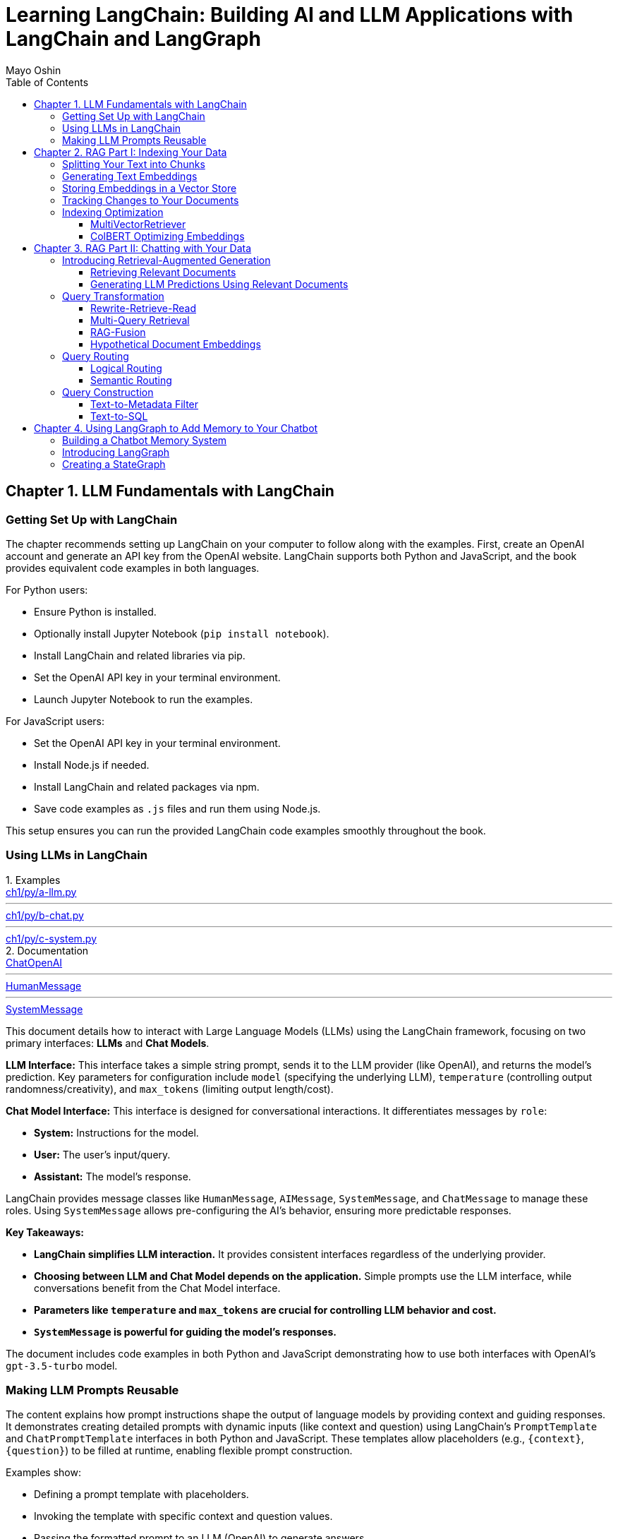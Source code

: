 = Learning LangChain: Building AI and LLM Applications with LangChain and LangGraph
:source-highlighter: coderay
:icons: font
:toc: left
:toclevels: 4
:example-caption:
Mayo Oshin

== Chapter 1. LLM Fundamentals with LangChain

=== Getting Set Up with LangChain

The chapter recommends setting up LangChain on your computer to follow along with the examples. First, create an OpenAI account and generate an API key from the OpenAI website. LangChain supports both Python and JavaScript, and the book provides equivalent code examples in both languages.

For Python users:

- Ensure Python is installed.
- Optionally install Jupyter Notebook (`pip install notebook`).
- Install LangChain and related libraries via pip.
- Set the OpenAI API key in your terminal environment.
- Launch Jupyter Notebook to run the examples.

For JavaScript users:

- Set the OpenAI API key in your terminal environment.
- Install Node.js if needed.
- Install LangChain and related packages via npm.
- Save code examples as `.js` files and run them using Node.js.

This setup ensures you can run the provided LangChain code examples smoothly throughout the book.

=== Using LLMs in LangChain

.Examples
====
++++
<a href="https://github.com/langchain-ai/learning-langchain/blob/master/ch1/py/a-llm.py" target="_blank">
ch1/py/a-llm.py</a>
++++

---
++++
<a href="https://github.com/langchain-ai/learning-langchain/blob/master/ch1/py/b-chat.py" target="_blank">
ch1/py/b-chat.py</a>
++++

---
++++
<a href="https://github.com/langchain-ai/learning-langchain/blob/master/ch1/py/c-system.py" target="_blank">
ch1/py/c-system.py</a>
++++
====

.Documentation
====
++++
<a href="https://python.langchain.com/api_reference/openai/chat_models/langchain_openai.chat_models.base.ChatOpenAI.html" target="_blank">
ChatOpenAI</a>
++++

---
++++
<a href="https://python.langchain.com/api_reference/core/messages/langchain_core.messages.human.HumanMessage.html" target="_blank">
HumanMessage</a>
++++

---
++++
<a href="https://python.langchain.com/api_reference/core/messages/langchain_core.messages.system.SystemMessage.html" target="_blank">
SystemMessage</a>
++++
====


This document details how to interact with Large Language Models (LLMs) using the LangChain framework, focusing on two primary interfaces: **LLMs** and **Chat Models**.

**LLM Interface:** This interface takes a simple string prompt, sends it to the LLM provider (like OpenAI), and returns the model's prediction.  Key parameters for configuration include `model` (specifying the underlying LLM), `temperature` (controlling output randomness/creativity), and `max_tokens` (limiting output length/cost).

**Chat Model Interface:** This interface is designed for conversational interactions. It differentiates messages by `role`:

* **System:** Instructions for the model.
* **User:** The user's input/query.
* **Assistant:** The model's response.

LangChain provides message classes like `HumanMessage`, `AIMessage`, `SystemMessage`, and `ChatMessage` to manage these roles. Using `SystemMessage` allows pre-configuring the AI's behavior, ensuring more predictable responses.

**Key Takeaways:**

* **LangChain simplifies LLM interaction.** It provides consistent interfaces regardless of the underlying provider.
* **Choosing between LLM and Chat Model depends on the application.**  Simple prompts use the LLM interface, while conversations benefit from the Chat Model interface.
* **Parameters like `temperature` and `max_tokens` are crucial for controlling LLM behavior and cost.**
* **`SystemMessage` is powerful for guiding the model's responses.**



The document includes code examples in both Python and JavaScript demonstrating how to use both interfaces with OpenAI's `gpt-3.5-turbo` model.

=== Making LLM Prompts Reusable

The content explains how prompt instructions shape the output of language models by providing context and guiding responses. It demonstrates creating detailed prompts with dynamic inputs (like context and question) using LangChain’s `PromptTemplate` and `ChatPromptTemplate` interfaces in both Python and JavaScript. These templates allow placeholders (e.g., `{context}`, `{question}`) to be filled at runtime, enabling flexible prompt construction.

Examples show:

- Defining a prompt template with placeholders.
- Invoking the template with specific context and question values.
- Passing the formatted prompt to an LLM (OpenAI) to generate answers.
- Using `ChatPromptTemplate` for chat-based interactions with role-based messages (`system`, `human`).

The key takeaway is that LangChain simplifies building reusable, dynamic prompts that can be integrated with LLMs for question answering or chat applications, ensuring prompts are structured and adaptable to user inputs.

== Chapter 2. RAG Part I: Indexing Your Data

=== Splitting Your Text into Chunks

The content explains how LangChain's `RecursiveCharacterTextSplitter` helps split large texts into semantically meaningful chunks by recursively splitting text using a prioritized list of separators (paragraphs, lines, words) to respect chunk size limits. It outputs chunks as `Document` objects with metadata and position info.

Key points:

- Default separators: paragraphs (`\n\n`), lines (`\n`), words (space).
- Splitting starts with largest separator and moves to smaller ones if chunks exceed size.
- Supports chunk size and overlap to maintain context.
- Can split raw text strings or documents loaded from files.
- Specialized splitting for code and Markdown using language-specific separators to keep semantic units (e.g., function bodies) intact.
- LangChain provides built-in separators for many languages (Python, JS, Markdown, HTML).
- `from_language` method creates splitter instances tailored to specific languages.
- `create_documents` method splits raw text strings into documents, optionally attaching metadata per chunk.
- Metadata is preserved and attached to each chunk, useful for tracking source or provenance.

Examples show usage in Python and JavaScript for plain text, Python code, and Markdown, demonstrating how chunks align with natural text/code boundaries and how metadata is propagated.

=== Generating Text Embeddings

The content explains how LangChain's `Embeddings` class interfaces with text embedding models (like OpenAI, Cohere, Hugging Face) to convert text into vector representations. It provides two methods: one for embedding multiple documents (list of strings) and one for embedding a single query string. Examples in Python and JavaScript demonstrate embedding multiple documents at once for efficiency, returning lists of numeric vectors.

An end-to-end example shows how to:

1. Load documents using document loaders (e.g., `TextLoader`).
2. Split large documents into smaller chunks with text splitters (e.g., `RecursiveCharacterTextSplitter`).
3. Generate embeddings for each chunk using an embeddings model (e.g., `OpenAIEmbeddings`).

The example code is provided in both Python and JavaScript. After generating embeddings, the next step is to store them in a vector store database for further use.

=== Storing Embeddings in a Vector Store

The chapter explains vector stores—databases optimized for storing vectors and performing similarity calculations like cosine similarity, especially for unstructured data such as text and images. Unlike traditional structured-data databases, vector stores support CRUD and search operations on vector embeddings, enabling AI-powered applications like querying large documents.

There are many vector store providers, each with different features (multitenancy, filtering, performance, cost, scalability). However, vector stores are relatively new, can be complex to manage, and add system complexity.

To address this, PostgreSQL supports vector storage via the `pgvector` extension, allowing users to manage both traditional relational data and vector embeddings in one familiar database.

The setup involves running a Docker container with Postgres + pgvector, then connecting via a connection string.

Examples in Python and JavaScript show how to:

- Load and split documents into chunks
- Generate embeddings using OpenAIEmbeddings (or other models)
- Store embeddings and documents in PGVector (Postgres)
- Perform similarity searches to retrieve relevant documents
- Add new documents with metadata and UUIDs
- Delete documents by ID

The process includes embedding queries, searching for nearest vectors in Postgres, and returning documents sorted by similarity.

This integration simplifies vector search by leveraging a popular relational database, reducing the need for separate vector store infrastructure while enabling scalable AI applications.

=== Tracking Changes to Your Documents

The content explains how LangChain's indexing API helps manage vector stores with frequently changing data by avoiding costly re-indexing and duplicate embeddings. It uses a `RecordManager` class to track documents via hashes, write times, and source IDs. The API supports cleanup modes to control deletion of outdated documents:

- `None`: no automatic cleanup.
- `Incremental`: deletes previous versions if content changes.
- `Full`: deletes previous versions and any documents not in the current batch.

Examples in Python and JavaScript demonstrate setting up a Postgres-backed vector store and record manager, creating documents, and indexing them with incremental cleanup to prevent duplicates. When documents are modified, the API replaces old versions sharing the same source ID. This approach keeps the vector store synchronized efficiently by only updating changed documents.

=== Indexing Optimization

==== MultiVectorRetriever

The document explains a method to handle documents containing both text and tables for retrieval-augmented generation (RAG) without losing table data. Instead of embedding raw text chunks (which can omit tables), it proposes a two-level indexing approach:

1. **Summarize table elements** using an LLM, generating summaries that include an ID referencing the full raw table.
2. **Store summaries in a vector store** for efficient similarity search.
3. **Store full raw tables separately** in a document store (docstore) keyed by the summary IDs.
4. When a query retrieves a summary, **fetch the full referenced raw table** from the docstore and pass it as context to the LLM for answer synthesis.

This decoupling allows retrieval of concise summaries for fast search while preserving access to complete table data for accurate answers.

The document provides detailed Python and JavaScript code examples demonstrating:

- Loading and splitting documents into chunks.
- Using an LLM to generate summaries of chunks.
- Indexing summaries in a vector store (Postgres PGVector).
- Storing original chunks in an in-memory docstore.
- Using a `MultiVectorRetriever` to first retrieve summaries by similarity, then fetch full original chunks by ID.
- Querying the retriever to get relevant full context documents for downstream LLM prompting.

This approach ensures that tables and other complex document structures are not lost during chunking and embedding, enabling richer and more accurate retrieval and answer synthesis.

==== ColBERT Optimizing Embeddings

The text discusses a challenge with embedding models that compress documents into fixed-length vectors, which can include irrelevant or redundant content and cause hallucinations in LLM outputs. A more granular approach involves generating contextual embeddings for each token in both the query and document, scoring token-level similarities, and summing maximum similarity scores to rank documents. The ColBERT embedding model implements this solution effectively.

An example Python workflow using the RAGatouille library demonstrates how to:

- Retrieve full Wikipedia page text via API,
- Index the document with ColBERT embeddings,
- Perform similarity search queries,
- And integrate with LangChain retrievers for improved document retrieval.

Using ColBERT in this way enhances the relevance of documents retrieved as context for large language models, reducing hallucinations and improving output quality.

== Chapter 3. RAG Part II: Chatting with Your Data

=== Introducing Retrieval-Augmented Generation

The text explains Retrieval-Augmented Generation (RAG), a technique that improves the accuracy of large language models (LLMs) by providing them with up-to-date external context. Without RAG, LLMs rely solely on pretrained data, which can be outdated, leading to incorrect answers—as illustrated by ChatGPT incorrectly naming France as the latest FIFA World Cup winner instead of Argentina (2022). By appending relevant, current information (e.g., from Wikipedia) as context to the prompt, the LLM can generate accurate responses. However, manually adding such context is impractical for real-world applications, highlighting the need for automated systems that retrieve and supply relevant information dynamically to LLMs during generation.

==== Retrieving Relevant Documents

The content explains the three core stages of a Retrieval-Augmented Generation (RAG) system for AI applications:

1. **Indexing**: Preprocess external data by loading documents, splitting them into chunks, embedding these chunks into vector representations, and storing them in a vector store for efficient retrieval. Code examples in Python and JavaScript demonstrate loading a text file, splitting it, embedding chunks using OpenAI embeddings, and storing them in a PostgreSQL-backed vector store (PGVector).

2. **Retrieval**: When a user query is received, it is converted into embeddings and compared against stored embeddings using similarity metrics (e.g., cosine similarity) to find the most relevant document chunks. The vector store provides an `as_retriever` method to abstract query embedding and similarity search. The number of documents retrieved can be controlled by a parameter `k` to balance relevance, performance, and prompt size. Code examples show how to retrieve relevant documents using this method.

3. **Generation**: The final stage involves combining the original user prompt with the retrieved relevant documents to form a comprehensive prompt that is sent to the language model for generating a prediction or answer.

Figures referenced illustrate the flow of indexing and retrieval processes, including similarity calculations using structures like Hierarchical Navigable Small World (HNSW) graphs.

Overall, the chapter emphasizes practical implementation of RAG with LangChain libraries, highlighting the importance of efficient indexing, controlled retrieval, and prompt synthesis for effective AI applications.

==== Generating LLM Predictions Using Relevant Documents

====
++++
<a href="https://github.com/langchain-ai/learning-langchain/blob/master/ch3/py/a-basic-rag.py" target="_blank">
ch3/py/a-basic-rag.py</a>
++++
====

The content explains how to build a Retrieval-Augmented Generation (RAG) system by integrating relevant documents retrieved from a vector store into a prompt for a large language model (LLM) to generate informed answers. It provides Python and JavaScript code examples demonstrating:

- Creating a dynamic prompt template with context and question variables.
- Using a retriever to fetch relevant documents based on a user query.
- Composing a chain that pipes the prompt output into the LLM.
- Invoking the chain with retrieved documents and the user question to generate a final answer.

Further, it shows how to encapsulate this retrieval and generation logic into a reusable function or runnable (`qa`) that takes a question, fetches documents, formats the prompt, and returns the answer—optionally including the retrieved documents for inspection.

The text highlights that while this basic RAG system works for personal use, production-ready systems require addressing challenges such as handling variable user input quality, routing queries across multiple data sources, translating natural language to query languages, and optimizing indexing (embedding and text splitting).

Finally, it previews upcoming discussion on research-backed strategies to optimize RAG system accuracy, summarized in an accompanying figure.

=== Query Transformation

==== Rewrite-Retrieve-Read

The Rewrite-Retrieve-Read (RRR) strategy improves question answering by first prompting a large language model (LLM) to rewrite a user's poorly phrased or distracted query into a clearer, more focused search query. This rewritten query is then used to retrieve relevant documents, which are subsequently passed along with the original question to the LLM to generate an answer.

An example shows that a distracted user query containing irrelevant details leads to a failure in retrieving useful information and thus no answer. By contrast, applying the RRR approach—where the LLM rewrites the query before retrieval—results in fetching relevant documents and producing a meaningful answer.

This method can be implemented in various programming languages (Python, JavaScript) and works with any retrieval system, including vector stores or web search tools. The main trade-off is increased latency due to the extra LLM call required for rewriting the query.


==== Multi-Query Retrieval

The multi-query retrieval strategy enhances information retrieval by generating multiple related queries from a user's initial question using an LLM. These queries are run in parallel against a data source, and the retrieved documents are combined and deduplicated to form a comprehensive context. This approach helps overcome limitations of single-query retrieval, especially when answers require multiple perspectives.

Key points include:

- Using a prompt template to generate several query variations from the original question.
- Running all queries in parallel with a `.batch` method to retrieve relevant documents.
- Deduplicating documents by their content to avoid repetition.
- Combining the retrieved documents as context for a final prompt to the LLM to generate a comprehensive answer.
- Encapsulating the multi-query retrieval logic in a standalone chain (`retrieval_chain`) for modularity and ease of integration.

Code examples in Python and JavaScript illustrate:

- Generating multiple queries.
- Parallel retrieval and deduplication of documents.
- Constructing a prompt with combined context.
- Producing the final answer using the LLM.

This strategy is particularly useful for complex questions requiring diverse information sources and can be integrated seamlessly into existing QA workflows.

==== RAG-Fusion

The RAG-Fusion strategy enhances multi-query retrieval by adding a final reranking step using the Reciprocal Rank Fusion (RRF) algorithm. RRF combines ranked document lists from multiple queries into a single unified ranking by scoring documents based on their positions across all lists, effectively promoting the most relevant documents to the top. This approach handles differences in score scales across queries and allows lower-ranked documents to influence the final ranking through a tunable parameter k.

The process involves:

1. Generating multiple search queries from a single user query using a language model prompt.
2. Retrieving relevant documents for each query.
3. Applying the RRF algorithm to fuse and rerank these documents into one consolidated list.
4. Using the reranked documents as context to answer the original question with a language model.

Code examples in Python and JavaScript demonstrate how to implement query generation, document retrieval, RRF reranking, and final question answering in a pipeline. RAG-Fusion improves retrieval by capturing diverse user intents, handling complex queries, and broadening document coverage to enable serendipitous discovery.

==== Hypothetical Document Embeddings

The document explains the Hypothetical Document Embeddings (HyDE) technique for improving document retrieval in RAG (Retrieval-Augmented Generation) systems. HyDE works by first generating a hypothetical document that answers the user's query using a large language model (LLM). This generated passage is then embedded and used to retrieve relevant documents based on vector similarity, as it tends to be closer in embedding space to relevant documents than the original query.

The process involves:

1. Defining a prompt to generate the hypothetical document from the query.
2. Passing the generated document to a retriever to find similar documents in a vector store.
3. Using the retrieved documents as context in a final prompt to the LLM to produce the answer.

Code examples in Python and JavaScript illustrate how to implement each step using LangChain and OpenAI APIs.

The document also discusses query transformation strategies, which involve rewriting or decomposing the original user query to improve retrieval. Techniques include removing irrelevant text, grounding queries with conversation history, broadening the search with related queries, and breaking complex questions into simpler ones. The choice of rewriting strategy depends on the use case.

Finally, the text hints at the next topic: routing queries to retrieve relevant data from multiple sources to build a robust RAG system.

Reference: Gao et al., “Precise Zero-Shot Dense Retrieval Without Relevance Labels,” arXiv, 2022.

=== Query Routing

==== Logical Routing

The text explains the concept of **logical routing** in LLM applications, where the model is given knowledge of multiple data sources and decides which one to use based on the user's query. This is achieved using function-calling models like GPT-3.5 Turbo, which generate structured outputs conforming to a predefined schema to classify queries.

Key points include:

- Defining a schema (e.g., with Python's Pydantic or JavaScript's Zod) that specifies possible data sources (like "python_docs" or "js_docs").
- Using a prompt that instructs the LLM to route queries based on the programming language referenced.
- Invoking the LLM to produce JSON outputs indicating the chosen data source.
- Passing the LLM's output into further logic (e.g., a function) to select the appropriate processing chain.
- Implementing resilience by using case-insensitive substring matching rather than exact string comparisons to handle slight deviations in LLM output.
- Logical routing is ideal when there is a fixed set of data sources (vector stores, databases, APIs) to choose from for accurate information retrieval.

Overall, logical routing leverages structured function calls to enable LLMs to reason about and select the most relevant data source for a given query, improving the accuracy and reliability of multi-source applications.

==== Semantic Routing

The content explains **semantic routing**, a method that routes user queries to the most relevant data source by embedding both the query and various prompt templates, then using vector similarity (cosine similarity) to select the closest matching prompt. This approach contrasts with logical routing by leveraging semantic meaning rather than fixed rules.

Two example prompts are given—one for physics questions and one for math questions. Both prompts are embedded using OpenAI embeddings. When a user query arrives, it is embedded and compared to the prompt embeddings to find the most similar prompt. The selected prompt is then used to generate a response via a language model (ChatOpenAI).

Code examples in Python and JavaScript illustrate this process:

- Embedding prompts and queries
- Calculating cosine similarity
- Selecting the best prompt based on similarity
- Passing the routed prompt to a chat model for answering

The section concludes by transitioning to the next topic: transforming natural language queries into the query language of the target data source in retrieval-augmented generation (RAG) systems.

=== Query Construction

==== Text-to-Metadata Filter

The content explains how to perform metadata-filtered vector searches using LangChain's `SelfQueryRetriever`. When embedding data into a vector store, metadata key-value pairs can be attached to vectors. Later, queries can specify filters on this metadata to narrow search results.

LangChain’s `SelfQueryRetriever` simplifies this by leveraging an LLM to convert natural language queries into structured metadata filters and semantic search queries. Users define the metadata schema (fields with names, descriptions, and types), which is included in the prompt to the LLM.

The retriever workflow is:

1. The LLM receives the user query plus metadata schema and generates a rewritten search query plus metadata filters.
2. The filters are parsed and translated into the vector store’s filter format.
3. A similarity search is performed on the vector store, applying the metadata filters to restrict results.

Code examples in Python and JavaScript demonstrate defining metadata fields (e.g., genre, year, director, rating), initializing the retriever with an LLM and database, and invoking it with a natural language query like “What’s a highly rated (above 8.5) science fiction film?”

This approach enables combining semantic search with precise metadata filtering automatically derived from user queries.

==== Text-to-SQL

The text discusses strategies for translating natural language queries into SQL using large language models (LLMs), emphasizing the importance of grounding SQL generation with accurate database descriptions and few-shot examples. Key points include:

- **Database Description:** Providing the LLM with detailed `CREATE TABLE` statements (including column names and types) and sample rows helps it generate accurate SQL queries.

- **Few-shot Examples:** Including example question-to-SQL pairs in the prompt improves query generation accuracy by guiding the model on expected outputs.

- **Implementation:** Code examples in Python and JavaScript demonstrate how to create a chain that converts user questions into SQL queries and executes them on a database (e.g., SQLite with the Chinook sample database) using LangChain and OpenAI’s GPT-4.

- **Security Considerations:** Running LLM-generated SQL queries directly on production databases poses risks. Recommended precautions include:

  - Using read-only database users.
  - Restricting access to only necessary tables.
  - Implementing query timeouts to prevent resource exhaustion.

The text highlights that security for LLM-driven database querying is an evolving area requiring ongoing attention.

== Chapter 4. Using LangGraph to Add Memory to Your Chatbot

=== Building a Chatbot Memory System

The text discusses two fundamental design decisions for building a robust chatbot memory system: how to store state and how to query it. A simple approach is to store the entire chat history as a list of messages, updating it by appending new messages after each turn, and including this history in the prompt to the model. This method enables context-aware responses, as demonstrated with example code in Python and JavaScript using LangChain, where previous conversation messages are passed to the model to answer follow-up questions effectively.

However, while this simple memory system works, scaling it for production introduces challenges such as ensuring atomic updates of memory after each interaction, storing memories in durable storage like databases, controlling which and how many messages are retained and used, and enabling inspection and modification of the stored state outside of LLM calls. The text hints at introducing better tooling to address these challenges in subsequent sections.

=== Introducing LangGraph

The chapter introduces LangGraph, an open-source library by LangChain designed to build multiactor, multistep, stateful cognitive architectures called "graphs." These graphs enable complex applications by coordinating multiple specialized actors (e.g., LLM prompts, search engines) working together, much like a team of specialists collaborating.

Key concepts explained include:

- **Multiactor:** Multiple actors (nodes) collaborate, passing work among themselves (edges), requiring a coordination layer to define actors, manage handoffs, and schedule execution deterministically.

- **Multistep:** Interactions occur over multiple discrete steps, tracking the order and frequency of actor calls, with each handoff scheduling the next computation step until completion.

- **Stateful:** A central shared state tracks data across steps, allowing snapshotting, pausing/resuming execution, error recovery, and human-in-the-loop controls.

A LangGraph graph consists of:

- **State:** Data input and modified during execution.

- **Nodes:** Functions representing steps that receive and update state.

- **Edges:** Connections between nodes, either fixed or conditional, defining execution flow.

LangGraph provides visualization and debugging tools and supports scalable production deployment. Installation instructions for Python and JavaScript are given.

To demonstrate LangGraph, the chapter plans to build a simple chatbot that responds directly to user messages, illustrating core LangGraph concepts with a single LLM call.

=== Creating a StateGraph

The content explains how to build a simple chatbot using LangGraph by defining a state, adding a node for an LLM call, connecting nodes with edges, and running the graph.

Key steps:

1. **Define the Graph State**  
   - The state is a schema describing the data the graph manages.  
   - Here, the state has a single key `messages`, a list of chat messages.  
   - A reducer function (`add_messages`) is used to append new messages instead of overwriting the list.  
   - This is shown in both Python (using `Annotated` and `TypedDict`) and JavaScript (using `Annotation` with a reducer).

2. **Add a Chatbot Node**  
   - Nodes represent units of work, typically functions.  
   - The `chatbot` node takes the current state, calls an LLM (`ChatOpenAI`), and returns new messages to append.  
   - This updates the state by adding the LLM’s response to the `messages` list.

3. **Add Edges to Define Execution Flow**  
   - Edges connect nodes and define the start and end of the graph execution.  
   - The graph starts at `START`, runs the `chatbot` node, then ends at `END`.  
   - The graph is compiled into a runnable object with `invoke` and `stream` methods.

4. **Visualize the Graph**  
   - The graph can be visualized using a Mermaid diagram.

5. **Run the Graph**  
   - Input is provided as a dictionary/object matching the state shape (e.g., `{"messages": [HumanMessage('hi!')]}`).  
   - The `stream()` method runs the graph and streams state updates after each step.  
   - Output shows the chatbot’s AI message appended to the messages list.

Overall, this example demonstrates how to build a simple chatbot workflow with LangGraph by defining state, nodes, edges, and running the graph with streaming output.